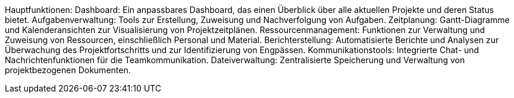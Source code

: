 Hauptfunktionen:
Dashboard: Ein anpassbares Dashboard, das einen Überblick über alle aktuellen Projekte und deren Status bietet.
Aufgabenverwaltung: Tools zur Erstellung, Zuweisung und Nachverfolgung von Aufgaben.
Zeitplanung: Gantt-Diagramme und Kalenderansichten zur Visualisierung von Projektzeitplänen.
Ressourcenmanagement: Funktionen zur Verwaltung und Zuweisung von Ressourcen, einschließlich Personal und Material.
Berichterstellung: Automatisierte Berichte und Analysen zur Überwachung des Projektfortschritts und zur Identifizierung von Engpässen.
Kommunikationstools: Integrierte Chat- und Nachrichtenfunktionen für die Teamkommunikation.
Dateiverwaltung: Zentralisierte Speicherung und Verwaltung von projektbezogenen Dokumenten.